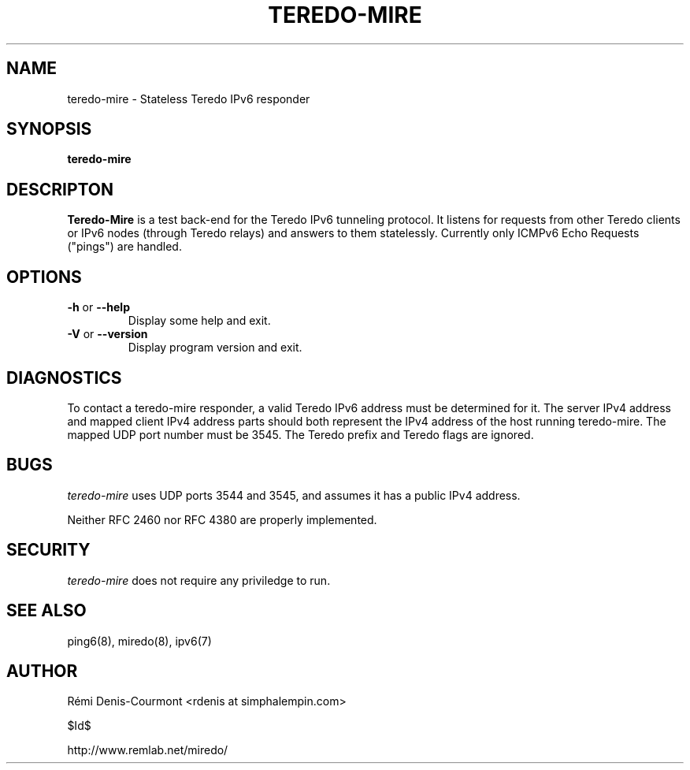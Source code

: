 .\" ***********************************************************************
.\" *  Copyright © 2004-2006 Rémi Denis-Courmont.                         *
.\" *  This program is free software; you can redistribute and/or modify  *
.\" *  it under the terms of the GNU General Public License as published  *
.\" *  by the Free Software Foundation; version 2 of the license.         *
.\" *                                                                     *
.\" *  This program is distributed in the hope that it will be useful,    *
.\" *  but WITHOUT ANY WARRANTY; without even the implied warranty of     *
.\" *  MERCHANTABILITY or FITNESS FOR A PARTICULAR PURPOSE.               *
.\" *  See the GNU General Public License for more details.               *
.\" *                                                                     *
.\" *  You should have received a copy of the GNU General Public License  *
.\" *  along with this program; if not, you can get it from:              *
.\" *  http://www.gnu.org/copyleft/gpl.html                               *
.\" ***********************************************************************
.TH "TEREDO-MIRE" "1" "$Date$" "miredo" "User Commands"
.SH NAME
teredo-mire \- Stateless Teredo IPv6 responder
.SH SYNOPSIS
.B teredo-mire

.SH DESCRIPTON
.B Teredo-Mire
is a test back-end for the Teredo IPv6 tunneling protocol. It listens for
requests from other Teredo clients or IPv6 nodes (through Teredo relays)
and answers to them statelessly. Currently only ICMPv6 Echo Requests
("pings") are handled.

.SH OPTIONS

.TP
.BR "\-h" " or " "\-\-help"
Display some help and exit.

.TP
.BR "\-V" " or " "\-\-version"
Display program version and exit.

.SH DIAGNOSTICS

To contact a teredo-mire responder, a valid Teredo IPv6 address must be
determined for it. The server IPv4 address and mapped client IPv4 address
parts should both represent the IPv4 address of the host running teredo-mire.
The mapped UDP port number must be 3545. The Teredo prefix and Teredo flags
are ignored.

.SH BUGS

.IR "teredo-mire" " uses UDP ports 3544 and 3545,"
and assumes it has a public IPv4 address.

Neither RFC 2460 nor RFC 4380 are properly implemented.

.SH SECURITY

.IR "teredo-mire" " does not require any priviledge to run."

.\".SH SIGNALS
.\".SH FILES

.SH "SEE ALSO"
ping6(8), miredo(8), ipv6(7)

.SH AUTHOR
R\[char233]mi Denis-Courmont <rdenis at simphalempin.com>

$Id$

http://www.remlab.net/miredo/

